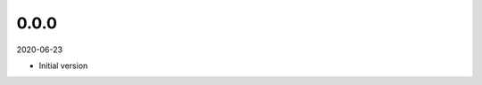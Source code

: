 ..


.. Keep the current version number on line number 5
0.0.0
=====

2020-06-23

* Initial version


.. EOF
